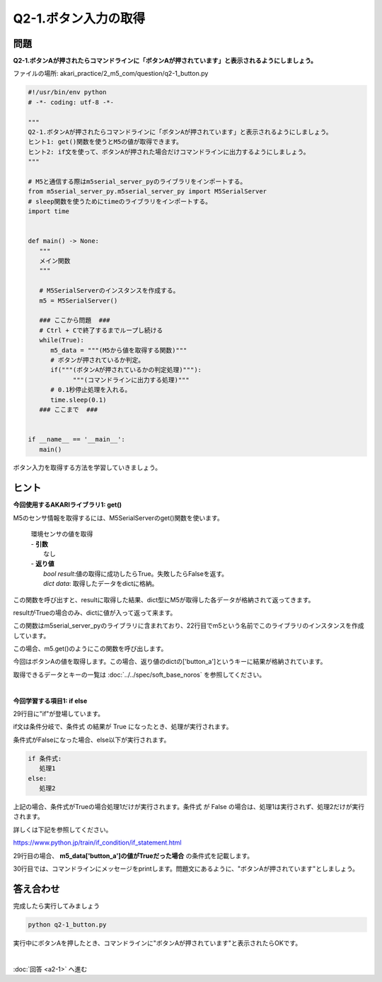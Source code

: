 .. highlight:: python
   :linenothreshold: 10

******************************
Q2-1.ボタン入力の取得
******************************


問題
========

**Q2-1.ボタンAが押されたらコマンドラインに「ボタンAが押されています」と表示されるようにしましょう。**

ファイルの場所: akari_practice/2_m5_com/question/q2-1_button.py

.. code-block:: python

   #!/usr/bin/env python
   # -*- coding: utf-8 -*-

   """
   Q2-1.ボタンAが押されたらコマンドラインに「ボタンAが押されています」と表示されるようにしましょう。
   ヒント1: get()関数を使うとM5の値が取得できます。
   ヒント2: if文を使って、ボタンAが押された場合だけコマンドラインに出力するようにしましょう。
   """

   # M5と通信する際はm5serial_server_pyのライブラリをインポートする。
   from m5serial_server_py.m5serial_server_py import M5SerialServer
   # sleep関数を使うためにtimeのライブラリをインポートする。
   import time


   def main() -> None:
      """
      メイン関数
      """

      # M5SerialServerのインスタンスを作成する。
      m5 = M5SerialServer()

      ### ここから問題  ###
      # Ctrl + Cで終了するまでループし続ける
      while(True):
         m5_data = """(M5から値を取得する関数)"""
         # ボタンが押されているか判定。
         if("""(ボタンAが押されているかの判定処理)"""):
               """(コマンドラインに出力する処理)"""
         # 0.1秒停止処理を入れる。
         time.sleep(0.1)
      ### ここまで  ###


   if __name__ == '__main__':
      main()

ボタン入力を取得する方法を学習していきましょう。

ヒント
========

**今回使用するAKARIライブラリ1: get()**

M5のセンサ情報を取得するには、M5SerialServerのget()関数を使います。

   .. function:: bool, dict get (void)
   | 環境センサの値を取得
   | - **引数**
   |   なし
   | - **返り値**
   |   `bool result`:値の取得に成功したらTrue。失敗したらFalseを返す。
   |   `dict data`: 取得したデータをdictに格納。

この関数を呼び出すと、resultに取得した結果、dict型にM5が取得した各データが格納されて返ってきます。

resultがTrueの場合のみ、dictに値が入って返って来ます。

この関数はm5serial_server_pyのライブラリに含まれており、22行目でm5という名前でこのライブラリのインスタンスを作成しています。

この場合、m5.get()のようにこの関数を呼び出します。

今回はボタンAの値を取得します。この場合、返り値のdictの['button_a']というキーに結果が格納されています。

取得できるデータとキーの一覧は :doc:`../../spec/soft_base_noros` を参照してください。

|
**今回学習する項目1: if else**

29行目に"if"が登場しています。

if文は条件分岐で、条件式 の結果が True になったとき、処理が実行されます。

条件式がFalseになった場合、else以下が実行されます。

.. code-block:: python

   if 条件式:
      処理1
   else:
      処理2

上記の場合、条件式がTrueの場合処理1だけが実行されます。条件式 が False の場合は、処理1は実行されず、処理2だけが実行されます。

詳しくは下記を参照してください。

https://www.python.jp/train/if_condition/if_statement.html

29行目の場合、 **m5_data['button_a']の値がTrueだった場合** の条件式を記載します。

30行目では、コマンドラインにメッセージをprintします。問題文にあるように、"ボタンAが押されています"としましょう。


答え合わせ
================
完成したら実行してみましょう

.. code-block:: bash

   python q2-1_button.py

実行中にボタンAを押したとき、コマンドラインに"ボタンAが押されています"と表示されたらOKです。

|
:doc:`回答 <a2-1>` へ進む
